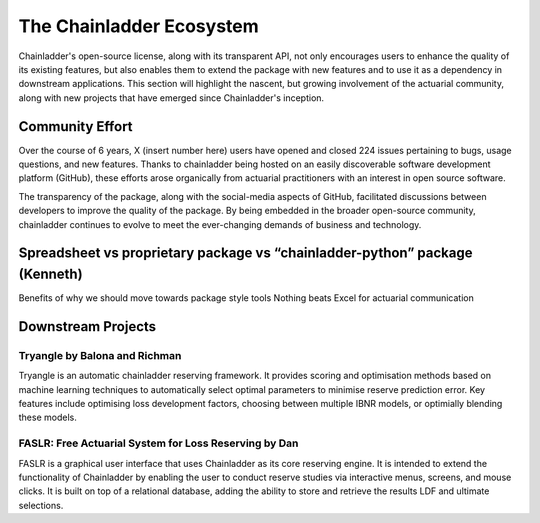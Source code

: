 The Chainladder Ecosystem
=========================

Chainladder's open-source license, along with its transparent API, not only encourages users to enhance the quality
of its existing features, but also enables them to extend the package with new features and to use it as a dependency
in downstream applications. This section will highlight the nascent, but growing involvement of the actuarial community,
along with new projects that have emerged since Chainladder's inception.

Community Effort
----------------

Over the course of 6 years, X (insert number here) users have opened and closed 224 issues pertaining to bugs, usage
questions, and new features. Thanks to chainladder being hosted on an easily discoverable software development platform
(GitHub), these efforts arose organically from actuarial practitioners with an interest in open source software.

The transparency of the package, along with the social-media aspects of GitHub, facilitated discussions between
developers to improve the quality of the package. By being embedded in the broader open-source community, chainladder
continues to evolve to meet the ever-changing demands of business and technology.

Spreadsheet vs proprietary package vs “chainladder-python” package (Kenneth)
----------------------------------------------------------------------------

Benefits of why we should move towards package style tools
Nothing beats Excel for actuarial communication

Downstream Projects
-------------------

Tryangle by Balona and Richman
^^^^^^^^^^^^^^^^^^^^^^^^^^^^^^

Tryangle is an automatic chainladder reserving framework. It provides scoring and optimisation methods based on machine learning techniques to automatically select optimal parameters to minimise reserve prediction error. Key features include optimising loss development factors, choosing between multiple IBNR models, or optimially blending these models.

FASLR: Free Actuarial System for Loss Reserving by Dan
^^^^^^^^^^^^^^^^^^^^^^^^^^^^^^^^^^^^^^^^^^^^^^^^^^^^^^

FASLR is a graphical user interface that uses Chainladder as its core reserving engine. It is intended to extend the
functionality of Chainladder by enabling the user to conduct reserve studies via interactive menus, screens, and mouse
clicks. It is built on top of a relational database, adding the ability to store and retrieve the results LDF and ultimate selections.